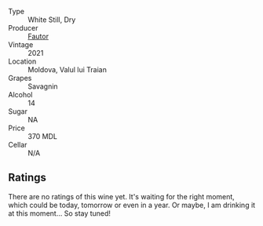 #+attr_html: :class wine-main-image
[[file:/images/unknown-wine.webp]]

- Type :: White Still, Dry
- Producer :: [[barberry:/producers/5e55dc30-88aa-4f2f-966c-b3688eb42694][Fautor]]
- Vintage :: 2021
- Location :: Moldova, Valul lui Traian
- Grapes :: Savagnin
- Alcohol :: 14
- Sugar :: NA
- Price :: 370 MDL
- Cellar :: N/A

** Ratings

There are no ratings of this wine yet. It's waiting for the right moment, which could be today, tomorrow or even in a year. Or maybe, I am drinking it at this moment... So stay tuned!

